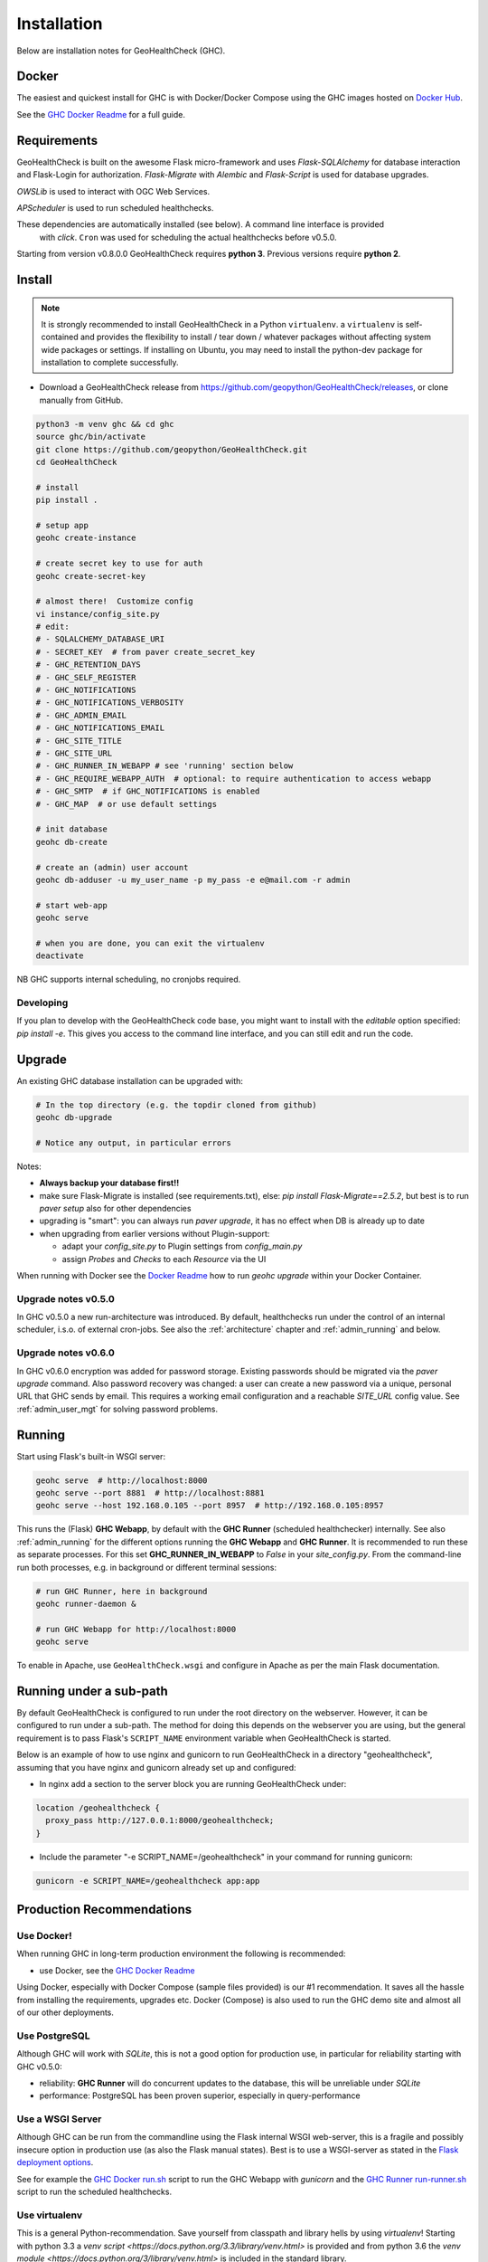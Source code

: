 .. _install:

Installation
============

Below are installation notes for GeoHealthCheck (GHC).

Docker
------

The easiest and quickest install
for GHC is with Docker/Docker Compose using the GHC images hosted on
`Docker Hub <https://hub.docker.com/r/geopython/geohealthcheck>`_.

See the
`GHC Docker Readme <https://github.com/geopython/GeoHealthCheck/blob/master/docker/README.md>`_
for a full guide.

Requirements
------------

GeoHealthCheck is built on the awesome Flask micro-framework and uses
`Flask-SQLAlchemy` for database interaction and Flask-Login for authorization.
`Flask-Migrate` with `Alembic` and `Flask-Script` is used for database upgrades.

`OWSLib` is used to interact with OGC Web Services.

`APScheduler` is used to run scheduled healthchecks.

These dependencies are automatically installed (see below). A command line interface is provided
 with `click`. ``Cron`` was used for scheduling the actual healthchecks before v0.5.0.

Starting from version v0.8.0.0 GeoHealthCheck requires **python 3**. Previous
versions require **python 2**.

Install
-------

.. note::

  It is strongly recommended to install GeoHealthCheck in a Python ``virtualenv``.
  a ``virtualenv`` is self-contained and provides the flexibility to install /
  tear down / whatever packages without affecting system wide packages or
  settings.
  If installing on Ubuntu, you may need to install the python-dev package for installation to complete successfully.
  
- Download a GeoHealthCheck release from
  https://github.com/geopython/GeoHealthCheck/releases, or clone manually from GitHub. 

.. code-block:: bash

  python3 -m venv ghc && cd ghc
  source ghc/bin/activate
  git clone https://github.com/geopython/GeoHealthCheck.git
  cd GeoHealthCheck

  # install
  pip install .

  # setup app
  geohc create-instance

  # create secret key to use for auth
  geohc create-secret-key

  # almost there!  Customize config
  vi instance/config_site.py
  # edit:
  # - SQLALCHEMY_DATABASE_URI
  # - SECRET_KEY  # from paver create_secret_key
  # - GHC_RETENTION_DAYS
  # - GHC_SELF_REGISTER
  # - GHC_NOTIFICATIONS
  # - GHC_NOTIFICATIONS_VERBOSITY
  # - GHC_ADMIN_EMAIL
  # - GHC_NOTIFICATIONS_EMAIL
  # - GHC_SITE_TITLE
  # - GHC_SITE_URL
  # - GHC_RUNNER_IN_WEBAPP # see 'running' section below
  # - GHC_REQUIRE_WEBAPP_AUTH  # optional: to require authentication to access webapp
  # - GHC_SMTP  # if GHC_NOTIFICATIONS is enabled
  # - GHC_MAP  # or use default settings

  # init database
  geohc db-create

  # create an (admin) user account
  geohc db-adduser -u my_user_name -p my_pass -e e@mail.com -r admin

  # start web-app
  geohc serve

  # when you are done, you can exit the virtualenv
  deactivate

NB GHC supports internal scheduling, no cronjobs required.

Developing
..........
If you plan to develop with the GeoHealthCheck code base, you might want to install with the
*editable* option specified: `pip install -e`. This gives you access to the command line interface,
and you can still edit and run the code.

.. _upgrade:

Upgrade
-------

An existing GHC database installation can be upgraded with:

.. code-block:: bash

  # In the top directory (e.g. the topdir cloned from github)
  geohc db-upgrade

  # Notice any output, in particular errors

Notes:

* **Always backup your database first!!**
* make sure Flask-Migrate is installed (see requirements.txt), else:  `pip install Flask-Migrate==2.5.2`, but best is to run `paver setup` also for other dependencies
* upgrading is "smart": you can always run `paver upgrade`, it has no effect when DB is already up to date
* when upgrading from earlier versions without Plugin-support:

  - adapt your `config_site.py` to Plugin settings from `config_main.py`
  - assign `Probes` and `Checks` to each `Resource` via the UI

When running with Docker see the
`Docker Readme <https://github.com/geopython/GeoHealthCheck/blob/master/docker/README.md>`_
how to run `geohc upgrade` within your Docker Container.

Upgrade notes v0.5.0
....................

In GHC v0.5.0 a new run-architecture was introduced. By default, healthchecks run under
the control of an internal scheduler, i.s.o. of external cron-jobs. See also the :ref:`architecture` chapter
and :ref:`admin_running` and below.

Upgrade notes v0.6.0
....................

In GHC v0.6.0 encryption was added for password storage. Existing passwords should be migrated via
the `paver upgrade` command. Also password recovery was changed: a user can create a new password via
a unique, personal URL that GHC sends by email. This requires a working email configuration and a reachable
`SITE_URL` config value. See :ref:`admin_user_mgt` for solving password problems.


Running
-------

Start using Flask's built-in WSGI server:

.. code-block:: bash

  geohc serve  # http://localhost:8000
  geohc serve --port 8881  # http://localhost:8881
  geohc serve --host 192.168.0.105 --port 8957  # http://192.168.0.105:8957


This runs the (Flask) **GHC Webapp**, by default with the **GHC Runner** (scheduled healthchecker) internally.
See also :ref:`admin_running` for the different options running the **GHC Webapp** and **GHC Runner**. It is
recommended to run these as separate processes. For this set **GHC_RUNNER_IN_WEBAPP** to `False` in your `site_config.py`.
From the command-line run both processes, e.g. in background or different terminal sessions:

.. code-block:: bash

  # run GHC Runner, here in background
  geohc runner-daemon &

  # run GHC Webapp for http://localhost:8000
  geohc serve


To enable in Apache, use ``GeoHealthCheck.wsgi`` and configure in Apache
as per the main Flask documentation.

Running under a sub-path
------------------------

By default GeoHealthCheck is configured to run under the root directory on the webserver. However, it can be configured to run under a sub-path. The method for doing this depends on the webserver you are using, but the general requirement is to pass Flask's ``SCRIPT_NAME`` environment variable when GeoHealthCheck is started. 

Below is an example of how to use nginx and gunicorn to run GeoHealthCheck in a directory "geohealthcheck", assuming that you have nginx and gunicorn already set up and configured:

- In nginx add a section to the server block you are running GeoHealthCheck under:
 
.. code-block:: bash
 
    location /geohealthcheck {
      proxy_pass http://127.0.0.1:8000/geohealthcheck;
    }
      
- Include the parameter "-e SCRIPT_NAME=/geohealthcheck" in your command for running gunicorn:

.. code-block:: bash
  
    gunicorn -e SCRIPT_NAME=/geohealthcheck app:app

Production Recommendations
--------------------------

Use Docker!
...........

When running GHC in long-term production environment the following is recommended:

* use Docker, see the `GHC Docker Readme <https://github.com/geopython/GeoHealthCheck/tree/master/docker>`_

Using Docker, especially with Docker Compose (sample files provided) is our #1 recommendation. It saves
all the hassle from installing the requirements, upgrades etc. Docker (Compose) is also used to run the GHC demo site
and almost all of our other deployments.

Use PostgreSQL
..............

Although GHC will work with `SQLite`, this is not a good option for production use, in particular
for reliability starting with GHC v0.5.0:

* reliability:  **GHC Runner** will do concurrent updates to the database, this will be unreliable under `SQLite`
* performance: PostgreSQL has been proven superior, especially in query-performance

Use a WSGI Server
.................

Although GHC can be run from the commandline using the Flask internal WSGI web-server, this
is a fragile and possibly insecure option in production use (as also the Flask manual states).
Best is to use a WSGI-server as stated in the `Flask deployment options <http://flask.pocoo.org/docs/1.0/deploying/#deployment>`_.

See for example the `GHC Docker run.sh <https://github.com/geopython/GeoHealthCheck/blob/master/docker/scripts/run-web.sh>`_
script to run the GHC Webapp with `gunicorn` and the `GHC Runner run-runner.sh <https://github.com/geopython/GeoHealthCheck/blob/master/docker/scripts/run-runner.sh>`_ script
to run the scheduled healthchecks.

Use virtualenv
..............

This is a general Python-recommendation. Save yourself from classpath and library hells by using `virtualenv`! Starting with python 3.3
a `venv script <https://docs.python.org/3.3/library/venv.html>` is provided and from python 3.6 the `venv module <https://docs.python.org/3/library/venv.html>`
is included in the standard library.

Use SSL (HTTPS)
...............

As users and admin may login, running on plain http will send passwords in the clear.
These days it has become almost trivial to automatically install SSL certificates
with `Let's Encrypt <https://letsencrypt.org/>`_.
